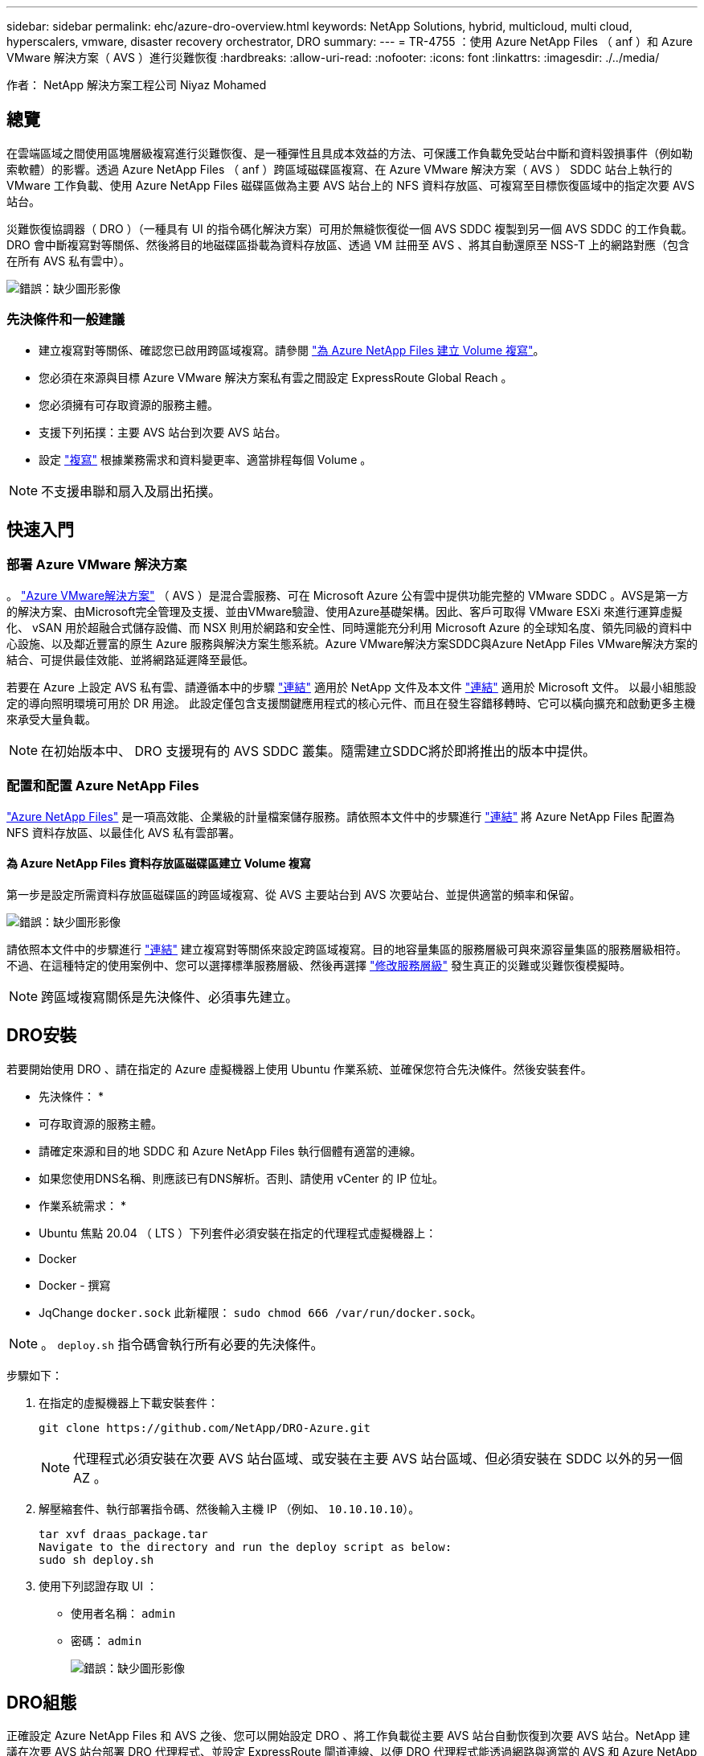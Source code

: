---
sidebar: sidebar 
permalink: ehc/azure-dro-overview.html 
keywords: NetApp Solutions, hybrid, multicloud, multi cloud, hyperscalers, vmware, disaster recovery orchestrator, DRO 
summary:  
---
= TR-4755 ：使用 Azure NetApp Files （ anf ）和 Azure VMware 解決方案（ AVS ）進行災難恢復
:hardbreaks:
:allow-uri-read: 
:nofooter: 
:icons: font
:linkattrs: 
:imagesdir: ./../media/


[role="lead"]
作者： NetApp 解決方案工程公司 Niyaz Mohamed



== 總覽

在雲端區域之間使用區塊層級複寫進行災難恢復、是一種彈性且具成本效益的方法、可保護工作負載免受站台中斷和資料毀損事件（例如勒索軟體）的影響。透過 Azure NetApp Files （ anf ）跨區域磁碟區複寫、在 Azure VMware 解決方案（ AVS ） SDDC 站台上執行的 VMware 工作負載、使用 Azure NetApp Files 磁碟區做為主要 AVS 站台上的 NFS 資料存放區、可複寫至目標恢復區域中的指定次要 AVS 站台。

災難恢復協調器（ DRO ）（一種具有 UI 的指令碼化解決方案）可用於無縫恢復從一個 AVS SDDC 複製到另一個 AVS SDDC 的工作負載。DRO 會中斷複寫對等關係、然後將目的地磁碟區掛載為資料存放區、透過 VM 註冊至 AVS 、將其自動還原至 NSS-T 上的網路對應（包含在所有 AVS 私有雲中）。

image:azure-dro-image1.png["錯誤：缺少圖形影像"]



=== 先決條件和一般建議

* 建立複寫對等關係、確認您已啟用跨區域複寫。請參閱 https://learn.microsoft.com/en-us/azure/azure-netapp-files/cross-region-replication-create-peering["為 Azure NetApp Files 建立 Volume 複寫"^]。
* 您必須在來源與目標 Azure VMware 解決方案私有雲之間設定 ExpressRoute Global Reach 。
* 您必須擁有可存取資源的服務主體。
* 支援下列拓撲：主要 AVS 站台到次要 AVS 站台。
* 設定 https://learn.microsoft.com/en-us/azure/azure-netapp-files/cross-region-replication-introduction["複寫"^] 根據業務需求和資料變更率、適當排程每個 Volume 。



NOTE: 不支援串聯和扇入及扇出拓撲。



== 快速入門



=== 部署 Azure VMware 解決方案

。 https://learn.microsoft.com/en-us/azure/azure-vmware/introduction["Azure VMware解決方案"^] （ AVS ）是混合雲服務、可在 Microsoft Azure 公有雲中提供功能完整的 VMware SDDC 。AVS是第一方的解決方案、由Microsoft完全管理及支援、並由VMware驗證、使用Azure基礎架構。因此、客戶可取得 VMware ESXi 來進行運算虛擬化、 vSAN 用於超融合式儲存設備、而 NSX 則用於網路和安全性、同時還能充分利用 Microsoft Azure 的全球知名度、領先同級的資料中心設施、以及鄰近豐富的原生 Azure 服務與解決方案生態系統。Azure VMware解決方案SDDC與Azure NetApp Files VMware解決方案的結合、可提供最佳效能、並將網路延遲降至最低。

若要在 Azure 上設定 AVS 私有雲、請遵循本中的步驟 https://docs.netapp.com/us-en/netapp-solutions/ehc/azure-setup.html["連結"^] 適用於 NetApp 文件及本文件 https://learn.microsoft.com/en-us/azure/azure-vmware/deploy-azure-vmware-solution?tabs=azure-portal["連結"^] 適用於 Microsoft 文件。  以最小組態設定的導向照明環境可用於 DR 用途。  此設定僅包含支援關鍵應用程式的核心元件、而且在發生容錯移轉時、它可以橫向擴充和啟動更多主機來承受大量負載。


NOTE: 在初始版本中、 DRO 支援現有的 AVS SDDC 叢集。隨需建立SDDC將於即將推出的版本中提供。



=== 配置和配置 Azure NetApp Files

https://learn.microsoft.com/en-us/azure/azure-netapp-files/azure-netapp-files-introduction["Azure NetApp Files"^] 是一項高效能、企業級的計量檔案儲存服務。請依照本文件中的步驟進行 https://learn.microsoft.com/en-us/azure/azure-vmware/attach-azure-netapp-files-to-azure-vmware-solution-hosts?tabs=azure-portal["連結"^] 將 Azure NetApp Files 配置為 NFS 資料存放區、以最佳化 AVS 私有雲部署。



==== 為 Azure NetApp Files 資料存放區磁碟區建立 Volume 複寫

第一步是設定所需資料存放區磁碟區的跨區域複寫、從 AVS 主要站台到 AVS 次要站台、並提供適當的頻率和保留。

image:azure-dro-image2.png["錯誤：缺少圖形影像"]

請依照本文件中的步驟進行 https://learn.microsoft.com/en-us/azure/azure-netapp-files/cross-region-replication-create-peering["連結"^] 建立複寫對等關係來設定跨區域複寫。目的地容量集區的服務層級可與來源容量集區的服務層級相符。不過、在這種特定的使用案例中、您可以選擇標準服務層級、然後再選擇 https://learn.microsoft.com/en-us/azure/azure-netapp-files/dynamic-change-volume-service-level["修改服務層級"^] 發生真正的災難或災難恢復模擬時。


NOTE: 跨區域複寫關係是先決條件、必須事先建立。



== DRO安裝

若要開始使用 DRO 、請在指定的 Azure 虛擬機器上使用 Ubuntu 作業系統、並確保您符合先決條件。然後安裝套件。

* 先決條件： *

* 可存取資源的服務主體。
* 請確定來源和目的地 SDDC 和 Azure NetApp Files 執行個體有適當的連線。
* 如果您使用DNS名稱、則應該已有DNS解析。否則、請使用 vCenter 的 IP 位址。


* 作業系統需求： *

* Ubuntu 焦點 20.04 （ LTS ）下列套件必須安裝在指定的代理程式虛擬機器上：
* Docker
* Docker - 撰寫
* JqChange `docker.sock` 此新權限： `sudo chmod 666 /var/run/docker.sock`。



NOTE: 。 `deploy.sh` 指令碼會執行所有必要的先決條件。

步驟如下：

. 在指定的虛擬機器上下載安裝套件：
+
....
git clone https://github.com/NetApp/DRO-Azure.git
....
+

NOTE: 代理程式必須安裝在次要 AVS 站台區域、或安裝在主要 AVS 站台區域、但必須安裝在 SDDC 以外的另一個 AZ 。

. 解壓縮套件、執行部署指令碼、然後輸入主機 IP （例如、  `10.10.10.10`）。
+
....
tar xvf draas_package.tar
Navigate to the directory and run the deploy script as below:
sudo sh deploy.sh
....
. 使用下列認證存取 UI ：
+
** 使用者名稱： `admin`
** 密碼： `admin`
+
image:azure-dro-image3.png["錯誤：缺少圖形影像"]







== DRO組態

正確設定 Azure NetApp Files 和 AVS 之後、您可以開始設定 DRO 、將工作負載從主要 AVS 站台自動恢復到次要 AVS 站台。NetApp 建議在次要 AVS 站台部署 DRO 代理程式、並設定 ExpressRoute 閘道連線、以便 DRO 代理程式能透過網路與適當的 AVS 和 Azure NetApp Files 元件進行通訊。

第一步是新增認證。DRO 需要權限才能探索 Azure NetApp Files 和 Azure VMware 解決方案。您可以建立和設定 Azure Active Directory （ AD ）應用程式、並取得 DRO 所需的 Azure 認證、將必要的權限授予 Azure 帳戶。您必須將服務主體繫結至 Azure 訂閱、並指派具有相關必要權限的自訂角色。當您新增來源和目的地環境時、系統會提示您選取與服務主體相關的認證。您必須先將這些認證新增至 DRO 、才能按一下新增站台。

若要執行此作業、請完成下列步驟：

. 在支援的瀏覽器中開啟 DRO 、並使用預設的使用者名稱和密碼 /`admin`/`admin`）。您可以使用變更密碼選項、在第一次登入後重設密碼。
. 在 DRO 主控台的右上角、按一下 * 設定 * 圖示、然後選取 * 認證 * 。
. 按一下新增認證、然後依照精靈中的步驟進行。
. 若要定義認證、請輸入有關授與必要權限的 Azure Active Directory 服務主體的資訊：
+
** 認證名稱
** 租戶 ID
** 用戶端ID
** 用戶端機密
** 訂閱 ID
+
建立 AD 應用程式時、您應該已擷取此資訊。



. 確認新認證的詳細資料、然後按一下新增認證。
+
image:azure-dro-image4.png["錯誤：缺少圖形影像"]

+
新增認證之後、現在是探索主要和次要 AVS 站台（ vCenter 和 Azure NetApp Files 儲存帳戶）並將其新增至 DRO 的時候了。若要新增來源和目的地站台、請完成下列步驟：

. 移至 * 探索 * 標籤。
. 按一下 * 新增站台 * 。
. 新增下列主要 AVS 站台（在主控台中指定為 * 來源 * ）。
+
** SDDC vCenter
** Azure NetApp Files 儲存帳戶


. 新增下列次要 AVS 站台（在主控台中指定為 * 目的地 * ）。
+
** SDDC vCenter
** Azure NetApp Files 儲存帳戶
+
image:azure-dro-image5.png["錯誤：缺少圖形影像"]



. 按一下 * 來源 * 、 * 輸入易記的網站名稱、然後選取連接器、即可新增網站詳細資料。然後按一下 * 繼續 * 。
+

NOTE: 為了進行示範、本文件涵蓋新增來源網站。

. 更新 vCenter 詳細資料。若要這麼做、請從主 AVS SDDC 的下拉式清單中選取認證、 Azure 區域和資源群組。
. DRO 會列出區域內所有可用的 SDDC 。從下拉式清單中選取指定的私有雲 URL 。
. 輸入 `cloudadmin@vsphere.local` 使用者認證。您可以從 Azure Portal 存取此功能。請遵循本文件中所述的步驟 https://learn.microsoft.com/en-us/azure/azure-vmware/tutorial-access-private-cloud["連結"^]。完成後、按一下 * 繼續 * 。
+
image:azure-dro-image6.png["錯誤：缺少圖形影像"]

. 選取 Azure 資源群組和 NetApp 帳戶、以選取來源儲存詳細資料（ anf ）。
. 按一下 * 建立站台 * 。
+
image:azure-dro-image7.png["錯誤：缺少圖形影像"]



一旦新增、 DRO 會執行自動探索、並顯示從來源站台到目的地站台的具有對應跨區域複本的 VM 。DRO 會自動偵測虛擬機器所使用的網路和區段、並填入這些網路和區段。

image:azure-dro-image8.png["錯誤：缺少圖形影像"]

下一步是將所需的虛擬機器分組為其功能群組、做為資源群組。



=== 資源群組

新增平台之後、將您要恢復的虛擬機器分組到資源群組中。DRO資源群組可讓您將一組相依的虛擬機器分組至邏輯群組、其中包含開機順序、開機延遲、以及可在恢復時執行的選用應用程式驗證。

若要開始建立資源群組、請按一下 * 建立新資源群組 * 功能表項目。

. 存取 * 資源群組 * 、然後按一下 * 建立新資源群組 * 。
+
image:azure-dro-image9.png["錯誤：缺少圖形影像"]

. 在 [ 新資源群組 ] 下，從下拉式清單中選取來源網站，然後按一下 [ 建立 ] 。
. 提供資源群組詳細資料、然後按一下 * 繼續 * 。
. 使用搜尋選項選取適當的 VM 。
. 為所有選取的 VM 選取 * 開機順序 * 和 * 開機延遲 * （秒）。選取每個虛擬機器並設定其優先順序、以設定開機順序的順序。所有虛擬機器的預設值為 3 。選項如下：
+
** 第一部要開機的虛擬機器
** 預設
** 最後一部要開機的虛擬機器
+
image:azure-dro-image10.png["錯誤：缺少圖形影像"]



. 按一下「*建立資源群組*」。
+
image:azure-dro-image11.png["錯誤：缺少圖形影像"]





=== 複寫計畫

您必須制定計畫、以便在發生災難時恢復應用程式。從下拉式清單中選取來源和目的地 vCenter 平台、選擇要納入此計畫的資源群組、並包含應用程式還原和開機方式的分組（例如、網域控制站、層級 1 、層級 2 等）。計畫通常也稱為藍圖。若要定義恢復計畫、請瀏覽至複寫計畫索引標籤、然後按一下 * 新增複寫計畫 * 。

若要開始建立複寫計畫、請完成下列步驟：

. 瀏覽至 * 複寫計畫 * 、然後按一下 * 建立新複寫計畫 * 。
+
image:azure-dro-image12.png["錯誤：缺少圖形影像"]

. 在 * 新的複寫計畫 * 上、選取來源站台、相關的 vCenter 、目的地站台及相關的 vCenter 、以提供計畫名稱並新增還原對應。
+
image:azure-dro-image13.png["錯誤：缺少圖形影像"]

. 恢復對應完成後、選取 * 叢集對應 * 。
+
image:azure-dro-image14.png["錯誤：缺少圖形影像"]

. 選擇*資源群組詳細資料*、然後按一下*繼續*。
. 設定資源群組的執行順序。此選項可讓您在存在多個資源群組時、選取作業順序。
. 完成後、請將網路對應設定為適當的區段。這些區段應已在次要 AVS 叢集上進行佈建、若要將 VM 對應至這些區段、請選取適當的區段。
. 資料存放區對應會根據虛擬機器的選擇自動選取。
+

NOTE: 跨區域複寫（ CRR ）位於磁碟區層級。因此、位於各自磁碟區上的所有 VM 都會複寫到 CRR 目的地。請務必選取屬於資料存放區一部分的所有 VM 、因為只會處理屬於複寫計畫一部分的虛擬機器。

+
image:azure-dro-image15.png["錯誤：缺少圖形影像"]

. 在 VM 詳細資料下、您可以選擇性地調整 VM CPU 和 RAM 參數的大小。當您將大型環境恢復到較小的目標叢集、或是在執行災難恢復測試時、而不需要佈建一對一實體 VMware 基礎架構、這項功能將會非常有幫助。此外、也可修改資源群組中所有選定虛擬機器的開機順序和開機延遲（秒）。如果您在資源群組開機順序選擇期間所選取的項目需要任何變更、則還有其他選項可修改開機順序。根據預設、會使用在資源群組選擇期間所選的開機順序、但在此階段可以執行任何修改。
+
image:azure-dro-image16.png["錯誤：缺少圖形影像"]

. 按一下 * 建立複寫計畫 * 。建立複寫計畫之後、您可以根據需求來執行容錯移轉、測試容錯移轉或移轉選項。
+
image:azure-dro-image17.png["錯誤：缺少圖形影像"]



在容錯移轉和測試容錯移轉選項期間、會使用最新的快照、或是從時間點快照中選取特定的快照。如果您面臨勒索軟體等毀損事件、而最近的複本已經遭到入侵或加密、則時間點選項可能非常有用。DRO 會顯示所有可用的時間點。

image:azure-dro-image18.png["錯誤：缺少圖形影像"]

若要使用複寫計畫中指定的組態觸發容錯移轉或測試容錯移轉，您可以按一下 * 容錯移轉 * 或 * 測試容錯移轉 * 。您可以在工作功能表中監控複寫計畫。

image:azure-dro-image19.png["錯誤：缺少圖形影像"]

觸發容錯移轉後、可在次要站台 AVS SDDC vCenter （ VM 、網路和資料存放區）中看到復原的項目。依預設、 VM 會還原至 Workload 資料夾。

image:azure-dro-image20.png["錯誤：缺少圖形影像"]

可在複寫計畫層級觸發容錯回復。在測試容錯移轉時、可使用「切紙」選項來回復變更並移除新建立的磁碟區。與容錯移轉相關的容錯回復是兩個步驟的程序。選取複寫計畫、然後選取 * 反轉資料同步 * 。

image:azure-dro-image21.png["錯誤：缺少圖形影像"]

完成此步驟後、觸發容錯回復、以移回主要 AVS 站台。

image:azure-dro-image22.png["錯誤：缺少圖形影像"]

image:azure-dro-image23.png["錯誤：缺少圖形影像"]

從 Azure 入口網站、我們可以看到對應至次要站台 AVS SDDC 的適當磁碟區、其複寫健全狀況已中斷、成為讀取 / 寫入磁碟區。在測試容錯移轉期間、DRO不會對應目的地或複本磁碟區。相反地、它會建立所需跨區域複寫快照的新磁碟區、並將該磁碟區公開為資料存放區、這會消耗容量集區的額外實體容量、並確保來源磁碟區不會遭到修改。值得注意的是、複寫工作可在災難恢復測試或分類工作流程期間繼續進行。此外、此程序可確保在發生錯誤或恢復毀損的資料時、能夠清除恢復作業、而不會有銷毀複本的風險。



=== 勒索軟體恢復

從勒索軟體中恢復可能是一項艱鉅的任務。具體而言、 IT 組織可能很難找出安全的回報點、一旦確定、如何確保恢復的工作負載受到保護、免受重複發生的攻擊（例如、睡眠惡意軟體或易受攻擊的應用程式）。

DRO 可讓組織從任何可用的時間點恢復、藉此解決這些疑慮。然後工作負載會恢復至功能正常且隔離的網路、以便應用程式能夠彼此運作並進行通訊、但不會暴露於任何南北流量中。此程序可讓安全團隊安全地進行鑑識、並識別任何隱藏或睡眠中的惡意軟體。



== 結論

Azure NetApp Files 與 Azure VMware 災難恢復解決方案提供下列優點：

* 運用高效且靈活的 Azure NetApp Files 跨區域複寫功能。
* 利用快照保留功能、恢復到任何可用的時間點。
* 完全自動化所有必要步驟、從儲存、運算、網路和應用程式驗證步驟中恢復數百至數千個 VM 。
* 工作負載恢復採用「從最近的快照建立新磁碟區」程序、不會操控複寫的磁碟區。
* 避免磁碟區或快照上的資料毀損風險。
* 避免災難恢復測試工作流程中的複寫中斷。
* 利用災難恢復資料和雲端運算資源來執行災難恢復以外的工作流程、例如開發 / 測試、安全測試、修補程式和升級測試、以及補救測試。
* CPU 和 RAM 最佳化可讓您恢復至較小的運算叢集、進而降低雲端成本。




=== 何處可找到其他資訊

若要深入瞭解本文所述資訊、請檢閱下列文件和 / 或網站：

* 為 Azure NetApp Files 建立 Volume 複寫
+
https://learn.microsoft.com/en-us/azure/azure-netapp-files/cross-region-replication-create-peering["https://learn.microsoft.com/en-us/azure/azure-netapp-files/cross-region-replication-create-peering"^]

* Azure NetApp Files 磁碟區的跨區域複寫
+
https://learn.microsoft.com/en-us/azure/azure-netapp-files/cross-region-replication-introduction%23service-level-objectives["https://learn.microsoft.com/en-us/azure/azure-netapp-files/cross-region-replication-introduction#service-level-objectives"^]

* https://learn.microsoft.com/en-us/azure/azure-vmware/introduction["Azure VMware解決方案"^]
+
https://learn.microsoft.com/en-us/azure/azure-vmware/introduction["https://learn.microsoft.com/en-us/azure/azure-vmware/introduction"^]

* 在Azure上部署及設定虛擬化環境
+
https://docs.netapp.com/us-en/netapp-solutions/ehc/azure-setup.html["https://docs.netapp.com/us-en/netapp-solutions/ehc/azure-setup.html"^]

* 部署及設定 Azure VMware 解決方案
+
https://learn.microsoft.com/en-us/azure/azure-vmware/deploy-azure-vmware-solution?tabs=azure-portal["https://learn.microsoft.com/en-us/azure/azure-vmware/deploy-azure-vmware-solution?tabs=azure-portal"^]


